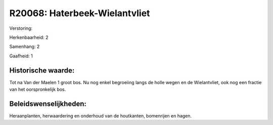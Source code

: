 R20068: Haterbeek-Wielantvliet
==============================

Verstoring:

Herkenbaarheid: 2

Samenhang: 2

Gaafheid: 1


Historische waarde:
~~~~~~~~~~~~~~~~~~~

Tot na Van der Maelen 1 groot bos. Nu nog enkel begroeiing langs de
holle wegen en de Wielantvliet, ook nog een fractie van het
oorspronkelijk bos.




Beleidswenselijkheden:
~~~~~~~~~~~~~~~~~~~~~

Heraanplanten, herwaardering en onderhoud van de houtkanten,
bomenrijen en hagen.
